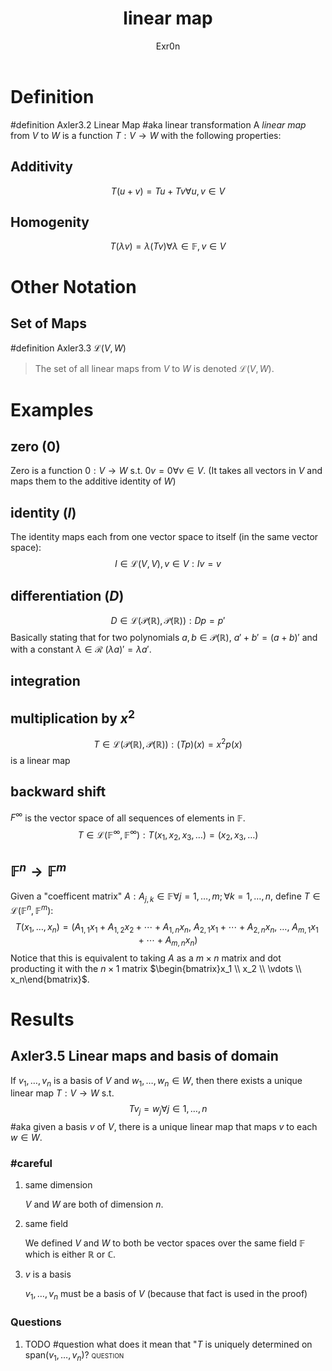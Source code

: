#+AUTHOR: Exr0n
#+TITLE: linear map

* Definition
#definition Axler3.2 Linear Map
#aka linear transformation
A /linear map/ from $V$ to $W$ is a function $T : V \to W$ with the following properties:
** Additivity
   $$T(u+v) = Tu + Tv \forall u, v \in V$$
** Homogenity
   $$T(\lambda v) = \lambda(T v) \forall \lambda \in \mathbb{F}, v\in V$$
* Other Notation
** Set of Maps
   #definition Axler3.3 $\mathcal{L}(V, W)$
   #+begin_quote
   The set of all linear maps from $V$ to $W$ is denoted $\mathcal{L}(V, W)$.
    #+end_quote
* Examples
** zero ($0$)
   Zero is a function $0 : V \to W$ s.t. $0v = 0 \forall v \in V$. (It takes all vectors in $V$ and maps them to the additive identity of $W$)
** identity ($I$)
   The identity maps each from one vector space to itself (in the same vector space):
   $$I \in \mathcal{L}(V, V), v\in V : Iv = v$$
** differentiation ($D$)
   $$D \in \mathcal{L}\left(\mathcal{P}(\mathbb{R}), \mathcal{P}(\mathbb{R})\right) : Dp = p'$$
   Basically stating that for two polynomials $a, b \in \mathcal{P}(\mathbb{R})$, $a'+b' = (a+b)'$ and with a constant $\lambda \in \mathcal{R}$ $(\lambda a)' = \lambda a'$.
** integration
** multiplication by $x^2$
   $$T \in \mathcal{L}\left(\mathcal{P}(\mathbb{R}), \mathcal{P}(\mathbb{R})\right) : (Tp)(x) = x^2p(x)$$
    is a linear map
** backward shift
   $F^\infty$ is the vector space of all sequences of elements in $\mathbb{F}$.
   $$T \in \mathcal{L}\left(\mathbb{F}^\infty, \mathbb{F}^\infty\right) : T(x_1, x_2, x_3, \ldots) = (x_2, x_3, \ldots)$$
** $\mathbb{F}^n \to \mathbb{F}^m$
   Given a "coefficent matrix" $A : A_{j,k}\in\mathbb{F} \forall j=1,\ldots,m; \forall k=1,\ldots,n$, define $T \in \mathcal{L}(\mathbb{F}^n, \mathbb{F}^m)$:
   $$T(x_1, \ldots, x_n) = (A_{1,1}x_1 + A_{1,2}x_2 + \cdots + A_{1,n}x_n,\ A_{2,1}x_1 + \cdots + A_{2, n}x_n,\ \ldots,\ A_{m, 1}x_1 + \cdots + A_{m, n} x_n)$$
   Notice that this is equivalent to taking $A$ as a $m\times n$ matrix and dot producting it with the $n \times 1$ matrix $\begin{bmatrix}x_1 \\ x_2 \\ \vdots \\ x_n\end{bmatrix}$.
* Results
** Axler3.5 Linear maps and basis of domain
   If $v_1, \ldots, v_n$ is a basis of $V$ and $w_1, \ldots, w_n \in W$, then there exists a unique linear map $T : V\to W$ s.t.
   $$T v_j = w_j \forall j \in 1, \ldots, n$$
   #aka given a basis $v$ of $V$, there is a unique linear map that maps $v$ to each $w \in W$.
*** #careful
**** same dimension
     $V$ and $W$ are both of dimension $n$.
**** same field
     We defined $V$ and $W$ to both be vector spaces over the same field $\mathbb{F}$ which is either $\mathbb{R}$ or $\mathbb{C}$.
**** $v$ is a basis
     $v_1, \ldots, v_n$ must be a basis of $V$ (because that fact is used in the proof)
*** Questions
**** TODO #question what does it mean that "$T$ is uniquely determined on $\text{span}(v_1, \ldots, v_n)$? :question:
